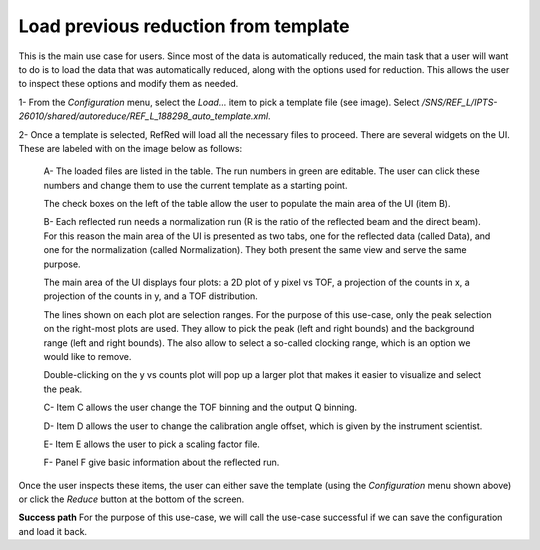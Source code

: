 Load previous reduction from template
-------------------------------------

This is the main use case for users. Since most of the data is
automatically reduced, the main task that a user will want to do
is to load the data that was automatically reduced, along with the
options used for reduction. This allows the user to inspect these
options and modify them as needed.


1- From the `Configuration` menu, select the `Load...` item to pick
a template file (see image).
Select `/SNS/REF_L/IPTS-26010/shared/autoreduce/REF_L_188298_auto_template.xml`.

.. image:: refred-load-template.png


2- Once a template is selected, RefRed will load all the necessary files
to proceed. There are several widgets on the UI. These are labeled with
on the image below as follows:

  A- The loaded files are listed in the table. The run numbers in green
  are editable. The user can click these numbers and change them to use
  the current template as a starting point.

  The check boxes on the left of the table allow the user to populate
  the main area of the UI (item B).

  B- Each reflected run needs a normalization run (R is the ratio of the
  reflected beam and the direct beam). For this reason the main area of
  the UI is presented as two tabs, one for the reflected data (called Data),
  and one for the normalization (called Normalization). They both
  present the same view and serve the same purpose.

  The main area of the UI displays four plots: a 2D plot of y pixel vs TOF,
  a projection of the counts in x, a  projection of the counts in y, and
  a TOF distribution.

  The lines shown on each plot are selection ranges. For the purpose of
  this use-case, only the peak selection on the right-most plots are used.
  They allow to pick the peak (left and right bounds) and the background
  range (left and right bounds). The also allow to select a so-called
  clocking range, which is an option we would like to remove.

  Double-clicking on the y vs counts plot will pop up a larger plot that
  makes it easier to visualize and select the peak.

  C- Item C allows the user change the TOF binning and the output Q binning.

  D- Item D allows the user to change the calibration angle offset, which
  is given by the instrument scientist.

  E- Item E allows the user to pick a scaling factor file.

  F- Panel F give basic information about the reflected run.

.. image:: template-inspection.png


Once the user inspects these items, the user can either save the
template (using the `Configuration` menu shown above) or click
the `Reduce` button at the bottom of the screen.

**Success path**
For the purpose of this use-case, we will call the use-case successful
if we can save the configuration and load it back.

